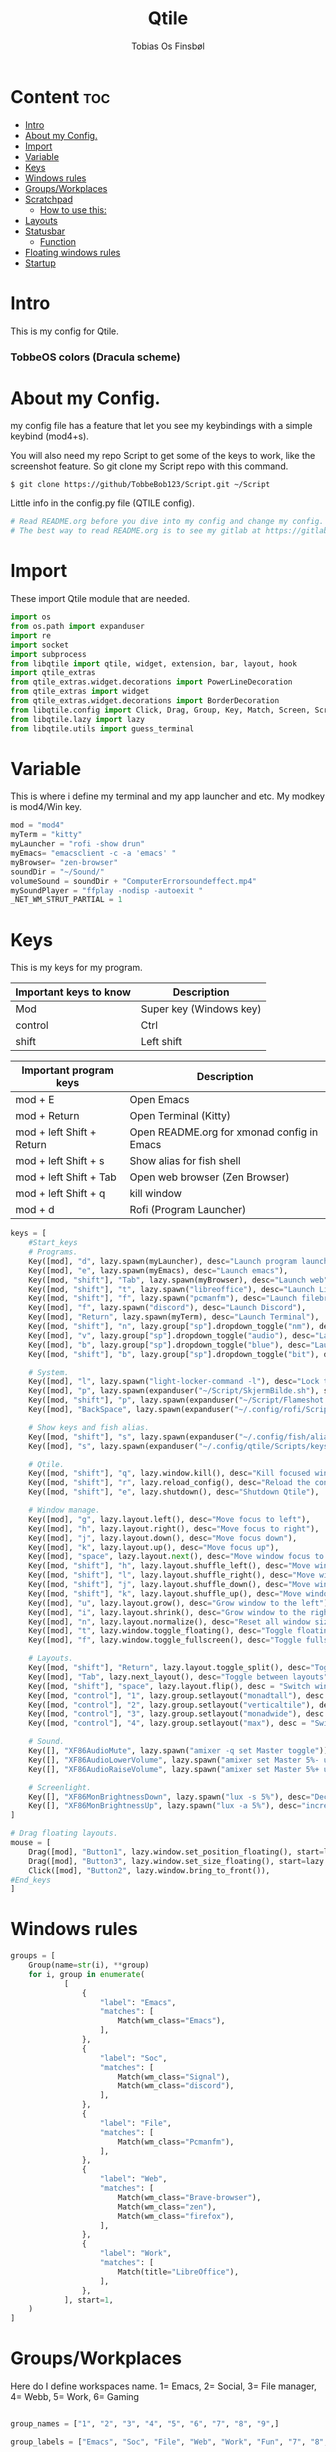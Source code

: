 #+title: Qtile
#+AUTHOR: Tobias Os Finsbøl
#+PROPERTY: header-args :tangle config.py
#+auto_tangle: t

* Content :toc:
- [[#intro][Intro]]
- [[#about-my-config][About my Config.]]
- [[#import][Import]]
- [[#variable][Variable]]
- [[#keys][Keys]]
- [[#windows-rules][Windows rules]]
- [[#groupsworkplaces][Groups/Workplaces]]
- [[#scratchpad][Scratchpad]]
  - [[#how-to-use-this][How to use this:]]
- [[#layouts][Layouts]]
- [[#statusbar][Statusbar]]
  - [[#function][Function]]
- [[#floating-windows-rules][Floating windows rules]]
- [[#startup][Startup]]

* Intro
[[https://gitlab.com/TobbeBob123/qtile/-/raw/master/Screenshot/TobbeOS.png]]
This is my config for Qtile.
*** TobbeOS colors (Dracula scheme)
[[https://gitlab.com/TobbeBob123/Xmonad/-/raw/master/Dracula_Colors.png]]

* About my Config.
my config file has a feature that let you see my keybindings with a simple keybind (mod4+s).

You will also need my repo Script to get some of the keys to work, like the screenshot feature. So git clone my Script repo with this command.
#+begin_src
$ git clone https://github/TobbeBob123/Script.git ~/Script
#+end_src
**** Little info in the config.py file (QTILE config).
#+begin_src python
# Read README.org before you dive into my config and change my config.
# The best way to read README.org is to see my gitlab at https://gitlab.com/TobbeBob123/Qtile
#+end_src

* Import
These import Qtile module that are needed.
#+begin_src python
import os
from os.path import expanduser
import re
import socket
import subprocess
from libqtile import qtile, widget, extension, bar, layout, hook
import qtile_extras
from qtile_extras.widget.decorations import PowerLineDecoration
from qtile_extras import widget
from qtile_extras.widget.decorations import BorderDecoration
from libqtile.config import Click, Drag, Group, Key, Match, Screen, ScratchPad, DropDown, Rule
from libqtile.lazy import lazy
from libqtile.utils import guess_terminal
#+end_src

* Variable
This is where i define my terminal and my app launcher and etc.
My modkey is mod4/Win key.
#+begin_src python
mod = "mod4"
myTerm = "kitty"
myLauncher = "rofi -show drun"
myEmacs= "emacsclient -c -a 'emacs' "
myBrowser= "zen-browser"
soundDir = "~/Sound/"
volumeSound = soundDir + "ComputerErrorsoundeffect.mp4"
mySoundPlayer = "ffplay -nodisp -autoexit "
_NET_WM_STRUT_PARTIAL = 1
#+end_src

* Keys
This is my keys for my program.
| Important keys to know | Description                                                                                                        |
|------------------------+--------------------------------------------------------------------------------------------------------------------|
| Mod                    | Super key (Windows key)                                                                                            |
| control                | Ctrl                                                                                                               |
| shift                  | Left shift                                                                                                         |
|------------------------+--------------------------------------------------------------------------------------------------------------------|

| Important program keys    | Description                                |
|---------------------------+--------------------------------------------|
| mod + E                   | Open Emacs                                 |
| mod + Return              | Open Terminal (Kitty)                      |
| mod + left Shift + Return | Open README.org for xmonad config in Emacs |
| mod + left Shift + s      | Show alias for fish shell                  |
| mod + left Shift + Tab    | Open web browser (Zen Browser)             |
| mod + left Shift + q      | kill window                                |
| mod + d                   | Rofi (Program Launcher)                    |
|---------------------------+--------------------------------------------|

#+begin_src python
keys = [
    #Start_keys
    # Programs.
    Key([mod], "d", lazy.spawn(myLauncher), desc="Launch program launcher"),
    Key([mod], "e", lazy.spawn(myEmacs), desc="Launch emacs"),
    Key([mod, "shift"], "Tab", lazy.spawn(myBrowser), desc="Launch web"),
    Key([mod, "shift"], "t", lazy.spawn("libreoffice"), desc="Launch LibreOffice"),
    Key([mod, "shift"], "f", lazy.spawn("pcmanfm"), desc="Launch filebrowser"),
    Key([mod], "f", lazy.spawn("discord"), desc="Launch Discord"),
    Key([mod], "Return", lazy.spawn(myTerm), desc="Launch Terminal"),
    Key([mod, "shift"], "n", lazy.group["sp"].dropdown_toggle("nm"), desc="Launch Nm-connection-editor. An Network GUI manager"),
    Key([mod], "v", lazy.group["sp"].dropdown_toggle("audio"), desc="Launch Pavucontrol. An Volume GUI manager"),
    Key([mod], "b", lazy.group["sp"].dropdown_toggle("blue"), desc="Launch Bluetooth Gui"),
    Key([mod, "shift"], "b", lazy.group["sp"].dropdown_toggle("bit"), desc="Launch bitwarden"),

    # System.
    Key([mod], "l", lazy.spawn("light-locker-command -l"), desc="Lock the computer"),
    Key([mod], "p", lazy.spawn(expanduser("~/Script/SkjermBilde.sh"), shell=True), desc="Take fullscreen screenshot"),
    Key([mod, "shift"], "p", lazy.spawn(expanduser("~/Script/Flameshot.sh"), shell=True), desc="Take region screenshot"),
    Key([mod], "BackSpace", lazy.spawn(expanduser("~/.config/rofi/Scripts/rofi-system-menu.sh"), shell=True), desc="Xmenu"),

    # Show keys and fish alias.
    Key([mod, "shift"], "s", lazy.spawn(expanduser("~/.config/fish/alias.sh"), shell=True), desc="Show fish alias"),
    Key([mod], "s", lazy.spawn(expanduser("~/.config/qtile/Scripts/keys.sh"), shell=True), desc="Show keys"),

    # Qtile.
    Key([mod, "shift"], "q", lazy.window.kill(), desc="Kill focused window"),
    Key([mod, "shift"], "r", lazy.reload_config(), desc="Reload the config"),
    Key([mod, "shift"], "e", lazy.shutdown(), desc="Shutdown Qtile"),

    # Window manage.
    Key([mod], "g", lazy.layout.left(), desc="Move focus to left"),
    Key([mod], "h", lazy.layout.right(), desc="Move focus to right"),
    Key([mod], "j", lazy.layout.down(), desc="Move focus down"),
    Key([mod], "k", lazy.layout.up(), desc="Move focus up"),
    Key([mod], "space", lazy.layout.next(), desc="Move window focus to other window"),
    Key([mod, "shift"], "h", lazy.layout.shuffle_left(), desc="Move window to the left"),
    Key([mod, "shift"], "l", lazy.layout.shuffle_right(), desc="Move window to the right"),
    Key([mod, "shift"], "j", lazy.layout.shuffle_down(), desc="Move window down"),
    Key([mod, "shift"], "k", lazy.layout.shuffle_up(), desc="Move window up"),
    Key([mod], "u", lazy.layout.grow(), desc="Grow window to the left"),
    Key([mod], "i", lazy.layout.shrink(), desc="Grow window to the right"),
    Key([mod], "n", lazy.layout.normalize(), desc="Reset all window sizes"),
    Key([mod], "t", lazy.window.toggle_floating(), desc="Toggle floating on the focused window"),
    Key([mod], "f", lazy.window.toggle_fullscreen(), desc="Toggle fullscreen"),

    # Layouts.
    Key([mod, "shift"], "Return", lazy.layout.toggle_split(), desc="Toggle between layouts"),
    Key([mod], "Tab", lazy.next_layout(), desc="Toggle between layouts"),
    Key([mod, "shift"], "space", lazy.layout.flip(), desc = "Switch window place"),
    Key([mod, "control"], "1", lazy.group.setlayout("monadtall"), desc = "Switch to layout MonadTall"),
    Key([mod, "control"], "2", lazy.group.setlayout("verticaltile"), desc = "Switch to layout VerticalTile"),
    Key([mod, "control"], "3", lazy.group.setlayout("monadwide"), desc = "Switch to layout MonadWide"),
    Key([mod, "control"], "4", lazy.group.setlayout("max"), desc = "Switch to layout Max"),

    # Sound.
    Key([], "XF86AudioMute", lazy.spawn("amixer -q set Master toggle")),
    Key([], "XF86AudioLowerVolume", lazy.spawn("amixer set Master 5%- unmute")),
    Key([], "XF86AudioRaiseVolume", lazy.spawn("amixer set Master 5%+ unmute")),

    # Screenlight.
    Key([], "XF86MonBrightnessDown", lazy.spawn("lux -s 5%"), desc="Decrease screenlight"),
    Key([], "XF86MonBrightnessUp", lazy.spawn("lux -a 5%"), desc="increase screenlight")
]

# Drag floating layouts.
mouse = [
    Drag([mod], "Button1", lazy.window.set_position_floating(), start=lazy.window.get_position()),
    Drag([mod], "Button3", lazy.window.set_size_floating(), start=lazy.window.get_size()),
    Click([mod], "Button2", lazy.window.bring_to_front()),
#End_keys
]
#+end_src

* Windows rules
#+begin_src python
groups = [
    Group(name=str(i), **group)
    for i, group in enumerate(
            [
                {
                    "label": "Emacs",
                    "matches": [
                        Match(wm_class="Emacs"),
                    ],
                },
                {
                    "label": "Soc",
                    "matches": [
                        Match(wm_class="Signal"),
                        Match(wm_class="discord"),
                    ],
                },
                {
                    "label": "File",
                    "matches": [
                        Match(wm_class="Pcmanfm"),
                    ],
                },
                {
                    "label": "Web",
                    "matches": [
                        Match(wm_class="Brave-browser"),
                        Match(wm_class="zen"),
                        Match(wm_class="firefox"),
                    ],
                },
                {
                    "label": "Work",
                    "matches": [
                        Match(title="LibreOffice"),
                    ],
                },
            ], start=1,
    )
]
#+end_src

* Groups/Workplaces
Here do I define workspaces name. 1= Emacs, 2= Social, 3= File manager, 4= Webb, 5= Work, 6= Gaming
#+begin_src python

group_names = ["1", "2", "3", "4", "5", "6", "7", "8", "9",]

group_labels = ["Emacs", "Soc", "File", "Web", "Work", "Fun", "7", "8", "9",]

group_layouts = ["monadtall", "monadtall", "monadtall", "monadtall", "monadtall", "monadtall", "monadtall", "monadtall", "monadtall"]


for i in range(len(group_names)):
    groups.append(
        Group(
            name=group_names[i],
            layout=group_layouts[i].lower(),
            label=group_labels[i],
        ))

for i in groups:
    keys.extend(
        [
            # mod1 + letter of group = switch to group
            Key(
                [mod],
                i.name,
                lazy.group[i.name].toscreen(),
                desc="Switch to group {}".format(i.name),
            ),
            # mod1 + shift + letter of group = move focused window to group
            Key(
                [mod, "shift"],
                i.name,
                lazy.window.togroup(i.name, switch_group=False),
                desc="Move focused window to group {}".format(i.name),
            ),
        ]
    )
#+end_src

* Scratchpad
This is windows that always run and will always spawning in floating for easy access to a window or program.

** How to use this:
When you open a program in scratchpad, for example if you want to open kitty the terminal, the keybindings for that is mode+e kitty will launch. And if you want to close it again don't do it the normal way. You must do the same keybindings to close scratchpad as you did when you open scratchpad. This will not kill the program, just move it away. This is basicly the same as minimize for KDE or Microsoft Windows.
#+begin_src python
groups.append(ScratchPad('sp', [
    DropDown('nm', 'nm-connection-editor', width=0.4, x=0.3, y=0.2, opacity=1),
    DropDown('audio', 'pavucontrol', width=0.4, x=0.3, y=0.2, opacity=1),
    DropDown("blue", 'blueman-manager', width=0.4, x=0.3, y=0.2, opacity=1),
    DropDown("bit", 'bitwarden-desktop', width=0.4, x=0.3, y=0.2, opacity=1),
]))
#+end_src

* Layouts
Here do I define layouts.
#+begin_src python
layout_theme = {
    "border_width": 1,
    #"margin": 7,
    "border_focus": "ff79c6",
    "border_normal": "282a36"
    }
layouts = [
    # Try more layouts by unleashing below layouts.
    # layout.Stack(num_stacks=2),
    # layout.Bsp(),
    # layout.Matrix(),
    # layout.RatioTile(),
    # layout.Tile(),
    # layout.TreeTab(),
    layout.MonadTall(**layout_theme),
    layout.VerticalTile(**layout_theme),
    layout.MonadWide(**layout_theme),
    # layout.Zoomy(),
    layout.Max(),
]
#+end_src

* Statusbar
Here do I define my statusbar.
#+begin_src python
widget_defaults = dict(
    font='Source Code Pro',
    fontsize = 11,
    margin_y = 3,
    margin_x = 4,
    padding_y = 2,
    padding_x = 3,
    padding= 7,
)
extension_defaults = widget_defaults.copy()

window_name = widget.WindowName()
#+end_src

** Function
Here do I make functions to my mouse callbacks in the widget.
#+begin_src python
def show_cpu():
    qtile.cmd_spawn('kitty -e htop')

def package():
    home = os.path.expanduser('~')
    qtile.cmd_spawn(home + '/.config/qtile/Scripts/AntallPakker.sh', shell=True)

def updates():
    qtile.cmd_spawn('kitty -e paru')

def cleandisk():
    #qtile.cmd_spawn('kitty -e sudo pacman -Rns $(pacman -Qtdq)')
    qtile.cmd_spawn('kitty -e sudo pacman -Sc')

def Pavucontrol():
    qtile.cmd_spawn('pavucontrol')

def xmenu():
    home = os.path.expanduser('~')
    qtile.cmd_spawn(home + '/.config/rofi/Scripts/rofi-system-menu.sh', shell=True)

#powerline = {
 #   "decorations": [
  #      PowerLineDecoration(path="arrow_right")
   # ]
#}
#+end_src

*** Widgets
Widgets is elements who shows status.
#+begin_src python
main_bar = bar.Bar(
    [
widget.Sep(
            background="#282a36",
            foreground="#282a36"),
        widget.Image(
            filename = '~/.config/qtile/icon/TobbeOS_logo_q.xpm',
            mouse_callbacks = {'Button1': xmenu},
            scale = False),
       widget.Sep(
            background = "#282a36",
            foreground = "#44475a",
            linewidth = 1,
            size_percent = 30),
        widget.GroupBox(
             fontsize = 11,
             margin_y = 3,
             margin_x = 4,
             padding_y = 2,
             padding_x = 3,
             borderwidth = 1,
             rounded = False,
             highlight_method="line",
             highlight_color = ["#282a36", "#44475a"],
             this_current_screen_border = '#44475a',
             active = "#8be9fd",
             inactive = "#ff79c6",
             disable_drag = True,
             use_mouse_wheel = False,
            ),
       widget.Spacer(lenght = 8),
       widget.GenPollCommand(
            cmd = 'uname -r',
            shell = True,
            foreground = '#bd93f9',
            font='Source Code Pro',
            update_interval = 5,
       ),
       widget.Sep(
            background = "#282a36",
            foreground = "#44475a",
            linewidth = 1,
            size_percent = 30),
       widget.GenPollCommand(
            fmt = 'Installed:{}',
            cmd = '~/.config/qtile/Scripts/Packagecount.sh',
            shell = True,
            foreground = '#8be9fd',
            font='Source Code Pro',
            update_interval = 5,
            mouse_callbacks = {'Button1': package},
       ),
       widget.Sep(
            background = "#282a36",
            foreground = "#44475a",
            linewidth = 1,
            size_percent = 30),
       widget.CheckUpdates(
            custom_command = 'checkupdates',
            distro = 'Arch',
            colour_have_updates = 'ff5555',
            colour_no_updates = '50fa7b',
            no_update_string = 'no updates',
            font='Source Code Pro',
            update_interval = 5,
            mouse_callbacks = {'Button1': updates},
       ),
       widget.Sep(
            background = "#282a36",
            foreground = "#44475a",
            linewidth = 1,
            size_percent = 30),
       widget.Battery(
            foreground = '#f1fa8c',
            format = '{percent:2.0%}',
            fmt = 'Bat:{}',
            unknown_text='Unknown battery',
            show_short_text = False,
            update_interval = 5,
            ),
       widget.Sep(
            background = "#282a36",
            foreground = "#44475a",
            linewidth = 1,
            size_percent = 30),
       widget.DF(
            format = '{r: .0f}%',
            fmt = 'Used Disk:{}',
            warn_space = 40,
            visible_on_warn = False,
            warn_color = '#ff5555',
            partition = '/',
            foreground = '#6272a4',
            font='Source Code Pro',
            update_interval = 5,
            mouse_callbacks = {'Button1': cleandisk},
       ),
       widget.Sep(
            background = "#282a36",
            foreground = "#44475a",
            linewidth = 1,
            size_percent = 30),
       widget.CPU(
            format = 'CPU: {load_percent}%',
            foreground = "#ff76c6",
            font='Source Code Pro',
            mouse_callbacks = {'Button1': show_cpu},
        ),
       widget.Sep(
            background = "#282a36",
            foreground = "#44475a",
            linewidth = 1,
            size_percent = 30),
       widget.Memory(
            format = '{MemUsed: .0f}{mm}',
            fmt = 'Mem:{} used',
            foreground = '#ffb86c',
            font='Source Code Pro',
            mouse_callbacks = {'Button1': show_cpu},
        ),
       widget.Sep(
            background = "#282a36",
            foreground = "#44475a",
            linewidth = 1,
            size_percent = 30),
       widget.Volume(
            fmt = 'Vol:{}',
            foreground = "#8be9fd",
            font='Source Code Pro',
            mouse_callbacks = {'Button1': Pavucontrol},
        ),
       widget.Sep(
            background = "#282a36",
            foreground = "#44475a",
            linewidth = 1,
            size_percent = 30),
       widget.Clock(format="%H:%M:%S", font='Source Code Pro'),
       widget.Sep(
            background = "#282a36",
            foreground = "#44475a",
            linewidth = 1,
            size_percent = 30),
       widget.Clock(format="%d.%m.%Y", font='Source Code Pro'),
       widget.Sep(
            background = "#282a36",
            foreground = "#44475a",
            linewidth = 1,
            size_percent = 30),
       widget.Systray(),
       widget.Sep(
            foreground = "#282a36"),
       ], 30, background= "#282a36", foreground="#f8f8f2", font='Source Code Pro', fontsize=12)

main_screen = Screen(top=main_bar)
screens = [main_screen]

dgroups_key_binder = None
dgroups_app_rules = []  # type: list
follow_mouse_focus = True
bring_front_click = False
floats_kept_above = True
cursor_warp = False
auto_fullscreen = True
focus_on_window_activation = "smart"
reconfigure_screens = True
#+end_src

* Floating windows rules
#+begin_src python
floating_layout = layout.Floating(
    float_rules=[
        # Run the utility of `xprop` to see the wm class and name of an X client.
        ,*layout.Floating.default_float_rules,
        Match(wm_class="confirm"),
        Match(wm_class="file_progress"),
        Match(wm_class="dialog"),
        Match(wm_class="download"),
        Match(wm_class="error"),
        Match(wm_class="Nm-connection-editor"),
        Match(wm_class="Gtk2_prefs"),
        Match(wm_class="Steam"),
        Match(wm_class="lunarclient"),
        Match(wm_class="Yad"),
        Match(wm_class="fim"),
        Match(wm_class="Pavucontrol"),
        Match(wm_class="CoreImage"),
        Match(wm_class="stacer"),
        Match(wm_class="Blueman-manager"),
        Match(wm_class="Geary"),
        Match(wm_class="Bitwarden"),
        Match(wm_class="zenity"),
    ], **layout_theme
)
# If things like steam games want to auto-minimize themselves when losing
# focus, should we respect this or not?
auto_minimize = True

# When using the Wayland backend, this can be used to configure input devices.
wl_input_rules = None
#+end_src

* Startup
#+begin_src python
@hook.subscribe.startup_once
def start_once():
    home = os.path.expanduser('~')
    subprocess.call([home + '/.config/qtile/Scripts/autostart.sh'])

wmname = "TobbeOS"
#+end_src
